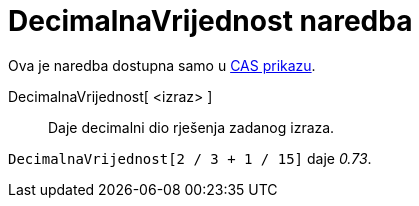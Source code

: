 = DecimalnaVrijednost naredba
ifdef::env-github[:imagesdir: /hr/modules/ROOT/assets/images]

Ova je naredba dostupna samo u xref:/CAS_prikaz.adoc[CAS prikazu].

DecimalnaVrijednost[ <izraz> ]::
  Daje decimalni dio rješenja zadanog izraza.

[EXAMPLE]
====

`++DecimalnaVrijednost[2 / 3 + 1 / 15]++` daje _0.73_.

====
